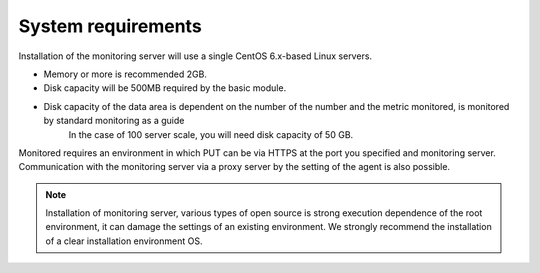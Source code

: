 System requirements
============

Installation of the monitoring server will use a single CentOS 6.x-based Linux servers.

- Memory or more is recommended 2GB.
- Disk capacity will be 500MB required by the basic module.
- Disk capacity of the data area is dependent on the number of the number and the metric monitored, is monitored by standard monitoring as a guide
   In the case of 100 server scale, you will need disk capacity of 50 GB.

Monitored requires an environment in which PUT can be via HTTPS at the port you specified and monitoring server.
Communication with the monitoring server via a proxy server by the setting of the agent is also possible.

.. Note ::

   Installation of monitoring server, various types of open source is strong execution dependence of the root environment, it can damage the settings of an existing environment.
   We strongly recommend the installation of a clear installation environment OS.
  